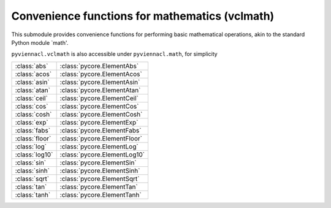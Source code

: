 Convenience functions for mathematics (vclmath)
===============================================

.. module:: pyviennacl

This submodule provides convenience functions for performing basic
mathematical operations, akin to the standard Python module `math'.

``pyviennacl.vclmath`` is also accessible under ``pyviennacl.math``,
for simplicity

============== =======================
:class:`abs`   :class:`pycore.ElementAbs`
:class:`acos`  :class:`pycore.ElementAcos`
:class:`asin`  :class:`pycore.ElementAsin`
:class:`atan`  :class:`pycore.ElementAtan`
:class:`ceil`  :class:`pycore.ElementCeil`
:class:`cos`   :class:`pycore.ElementCos`
:class:`cosh`  :class:`pycore.ElementCosh`
:class:`exp`   :class:`pycore.ElementExp`
:class:`fabs`  :class:`pycore.ElementFabs`
:class:`floor` :class:`pycore.ElementFloor`
:class:`log`   :class:`pycore.ElementLog`
:class:`log10` :class:`pycore.ElementLog10`
:class:`sin`   :class:`pycore.ElementSin`
:class:`sinh`  :class:`pycore.ElementSinh`
:class:`sqrt`  :class:`pycore.ElementSqrt`
:class:`tan`   :class:`pycore.ElementTan`
:class:`tanh`  :class:`pycore.ElementTanh`
============== =======================
